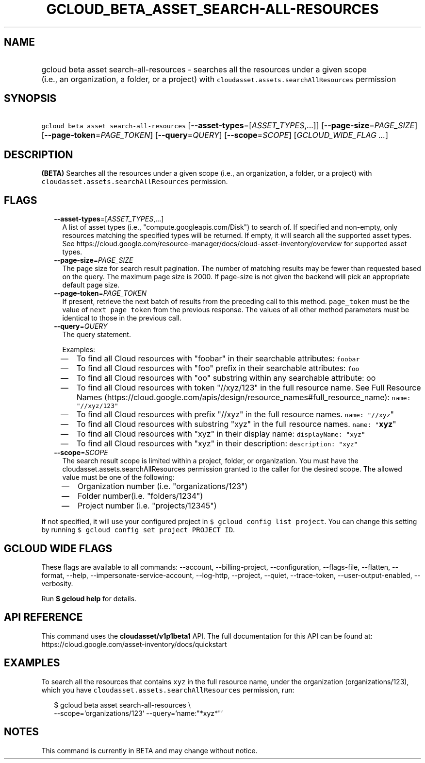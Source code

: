 
.TH "GCLOUD_BETA_ASSET_SEARCH\-ALL\-RESOURCES" 1



.SH "NAME"
.HP
gcloud beta asset search\-all\-resources \- searches all the resources under a given scope (i.e.,\ an\ organization,\ a\ folder,\ or\ a\ project) with \f5cloudasset.assets.searchAllResources\fR permission



.SH "SYNOPSIS"
.HP
\f5gcloud beta asset search\-all\-resources\fR [\fB\-\-asset\-types\fR=[\fIASSET_TYPES\fR,...]] [\fB\-\-page\-size\fR=\fIPAGE_SIZE\fR] [\fB\-\-page\-token\fR=\fIPAGE_TOKEN\fR] [\fB\-\-query\fR=\fIQUERY\fR] [\fB\-\-scope\fR=\fISCOPE\fR] [\fIGCLOUD_WIDE_FLAG\ ...\fR]



.SH "DESCRIPTION"

\fB(BETA)\fR Searches all the resources under a given scope (i.e., an
organization, a folder, or a project) with
\f5cloudasset.assets.searchAllResources\fR permission.



.SH "FLAGS"

.RS 2m
.TP 2m
\fB\-\-asset\-types\fR=[\fIASSET_TYPES\fR,...]
A list of asset types (i.e., "compute.googleapis.com/Disk") to search of. If
specified and non\-empty, only resources matching the specified types will be
returned. If empty, it will search all the supported asset types. See
https://cloud.google.com/resource\-manager/docs/cloud\-asset\-inventory/overview
for supported asset types.

.TP 2m
\fB\-\-page\-size\fR=\fIPAGE_SIZE\fR
The page size for search result pagination. The number of matching results may
be fewer than requested based on the query. The maximum page size is 2000. If
page\-size is not given the backend will pick an appropriate default page size.

.TP 2m
\fB\-\-page\-token\fR=\fIPAGE_TOKEN\fR
If present, retrieve the next batch of results from the preceding call to this
method. \f5page_token\fR must be the value of \f5next_page_token\fR from the
previous response. The values of all other method parameters must be identical
to those in the previous call.

.TP 2m
\fB\-\-query\fR=\fIQUERY\fR
The query statement.

Examples:
.RS 2m
.IP "\(em" 2m
To find all Cloud resources with "foobar" in their searchable attributes:
\f5foobar\fR
.IP "\(em" 2m
To find all Cloud resources with "foo" prefix in their searchable attributes:
\f5foo\fB\fR
.IP "\(em" 2m
To find all Cloud resources with "oo" substring within any searchable attribute:
\f5\fRoo\fB\fR
.IP "\(em" 2m
To find all Cloud resources with token "//xyz/123" in the full resource name.
See Full Resource Names
(https://cloud.google.com/apis/design/resource_names#full_resource_name):
\f5name: "//xyz/123"\fR
.IP "\(em" 2m
To find all Cloud resources with prefix "//xyz" in the full resource names.
\f5name: "//xyz\fR"\fR
.IP "\(em" 2m
To find all Cloud resources with substring "xyz" in the full resource names.
\f5name: "\fBxyz\fR"\fR
.IP "\(em" 2m
To find all Cloud resources with "xyz" in their display name: \f5displayName:
"xyz"\fR
.IP "\(em" 2m
To find all Cloud resources with "xyz" in their description: \f5description:
"xyz"\fR
.RE
.RE
.sp

.RS 2m
.TP 2m
\fB\-\-scope\fR=\fISCOPE\fR
The search result scope is limited within a project, folder, or organization.
You must have the cloudasset.assets.searchAllResources permission granted to the
caller for the desired scope. The allowed value must be one of the following:
.RS 2m
.IP "\(em" 2m
Organization number (i.e. "organizations/123")
.IP "\(em" 2m
Folder number(i.e. "folders/1234")
.IP "\(em" 2m
Project number (i.e. "projects/12345")
.RE
.RE
.sp
If not specified, it will use your configured project in \f5$ gcloud config list
project\fR. You can change this setting by running \f5$ gcloud config set
project PROJECT_ID\fR.



.SH "GCLOUD WIDE FLAGS"

These flags are available to all commands: \-\-account, \-\-billing\-project,
\-\-configuration, \-\-flags\-file, \-\-flatten, \-\-format, \-\-help,
\-\-impersonate\-service\-account, \-\-log\-http, \-\-project, \-\-quiet,
\-\-trace\-token, \-\-user\-output\-enabled, \-\-verbosity.

Run \fB$ gcloud help\fR for details.



.SH "API REFERENCE"

This command uses the \fBcloudasset/v1p1beta1\fR API. The full documentation for
this API can be found at:
https://cloud.google.com/asset\-inventory/docs/quickstart



.SH "EXAMPLES"

To search all the resources that contains \f5xyz\fR in the full resource name,
under the organization (organizations/123), which you have
\f5cloudasset.assets.searchAllResources\fR permission, run:

.RS 2m
$ gcloud beta asset search\-all\-resources \e
  \-\-scope='organizations/123' \-\-query='name:"*xyz*"'
.RE



.SH "NOTES"

This command is currently in BETA and may change without notice.

